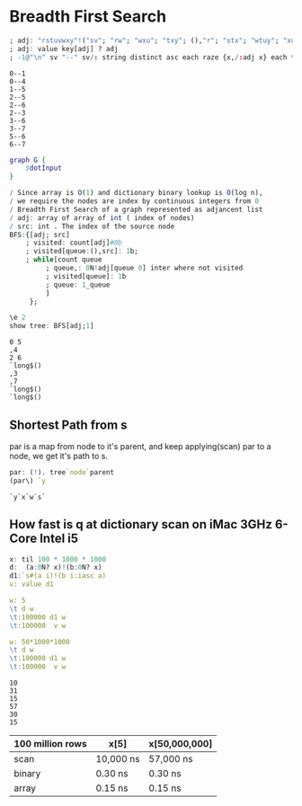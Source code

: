 #+PROPERTY: header-args :results output :exports both
*  Breadth First Search

  #+name: dotInput
  #+begin_src q :exports code
    ; adj: "rstuvwxy"!("sv"; "rw"; "wxu"; "txy"; (),"r"; "stx"; "wtuy"; "xu")
    ; adj: value key[adj] ? adj
    ; -1@"\n" sv "--" sv/: string distinct asc each raze {x,/:adj x} each til count adj;
  #+end_src

  #+RESULTS: dotInput
  #+begin_example
  0--1
  0--4
  1--5
  2--5
  2--6
  2--3
  3--6
  3--7
  5--6
  6--7
  #+end_example

  #+begin_src dot :file test.png :var dotInput=dotInput
    graph G {
        $dotInput
    }
  #+end_src

  #+RESULTS:
  [[file:test.png]]


  #+begin_src q :tangle yes :results none
    / Since array is O(1) and dictionary binary lookup is O(log n),
    / we require the nodes are index by continuous integers from 0
    / Breadth First Search of a graph represented as adjancent list
    / adj: array of array of int ( index of nodes)
    / src: int . The index of the source node
    BFS:{[adj; src]
        ; visited: count[adj]#0b
        ; visited[queue:(),src]: 1b;
        ; while[count queue
             ; queue,: 0N!adj[queue 0] inter where not visited
             ; visited[queue]: 1b
             ; queue: 1_queue
             ]
         };
   #+end_src

   #+begin_src q :results output
     \e 2
     show tree: BFS[adj;1]
   #+end_src

   #+RESULTS:
   : 0 5
   : ,4
   : 2 6
   : `long$()
   : ,3
   : ,7
   : `long$()
   : `long$()
   

** Shortest Path from s
   par is a map from node to it's parent, and keep applying(scan) par to a node, we get it's path to s. 
   #+begin_src q
   par: (!). tree`node`parent
   (par\) `y
   #+end_src

   #+RESULTS:
   : `y`x`w`s`

** How fast is q at dictionary scan on iMac 3GHz 6-Core Intel i5

   #+begin_src q
     x: til 100 * 1000 * 1000
     d:  (a:0N? x)!(b:0N? x)
     d1:`s#(a i)!(b i:iasc a)
     v: value d1

     w: 5
     \t d w
     \t:100000 d1 w
     \t:100000  v w

     w: 50*1000*1000
     \t d w
     \t:100000 d1 w
     \t:100000  v w
   #+end_src

   #+RESULTS:
   : 10
   : 31
   : 15
   : 57
   : 30
   : 15

| 100 million rows | x[5]      | x[50,000,000] |
|------------------+-----------+---------------|
| scan             | 10,000 ns | 57,000 ns     |
| binary           | 0.30 ns   | 0.30 ns       |
| array            | 0.15 ns   | 0.15 ns       |



   
  
